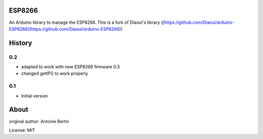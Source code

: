 ESP8266
=======
An Arduino library to manage the ESP8266.  
This is a fork of Diaoul's library ([https://github.com/Diaoul/arduino-ESP8266](https://github.com/Diaoul/arduino-ESP8266))

History
=======
0.2
---
- adapted to work with new ESP8266 firmware 0.3  
- changed getIP() to work properly
 
0.1
---

- Initial version

About
=====
original author: Antoine Bertin


License: MIT

